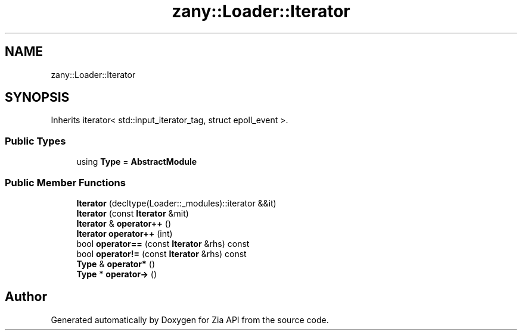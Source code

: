 .TH "zany::Loader::Iterator" 3 "Tue Feb 12 2019" "Zia API" \" -*- nroff -*-
.ad l
.nh
.SH NAME
zany::Loader::Iterator
.SH SYNOPSIS
.br
.PP
.PP
Inherits iterator< std::input_iterator_tag, struct epoll_event >\&.
.SS "Public Types"

.in +1c
.ti -1c
.RI "using \fBType\fP = \fBAbstractModule\fP"
.br
.in -1c
.SS "Public Member Functions"

.in +1c
.ti -1c
.RI "\fBIterator\fP (decltype(Loader::_modules)::iterator &&it)"
.br
.ti -1c
.RI "\fBIterator\fP (const \fBIterator\fP &mit)"
.br
.ti -1c
.RI "\fBIterator\fP & \fBoperator++\fP ()"
.br
.ti -1c
.RI "\fBIterator\fP \fBoperator++\fP (int)"
.br
.ti -1c
.RI "bool \fBoperator==\fP (const \fBIterator\fP &rhs) const"
.br
.ti -1c
.RI "bool \fBoperator!=\fP (const \fBIterator\fP &rhs) const"
.br
.ti -1c
.RI "\fBType\fP & \fBoperator*\fP ()"
.br
.ti -1c
.RI "\fBType\fP * \fBoperator\->\fP ()"
.br
.in -1c

.SH "Author"
.PP 
Generated automatically by Doxygen for Zia API from the source code\&.
